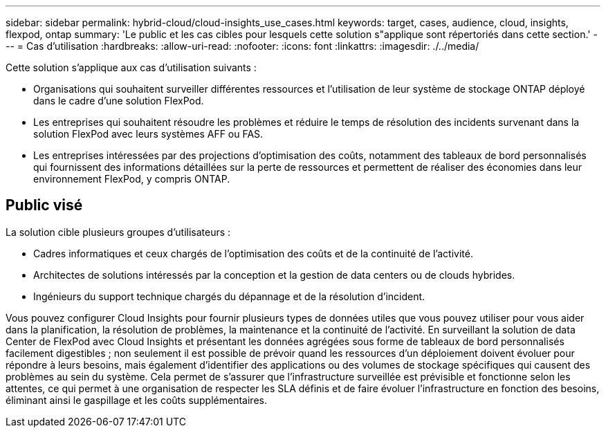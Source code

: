 ---
sidebar: sidebar 
permalink: hybrid-cloud/cloud-insights_use_cases.html 
keywords: target, cases, audience, cloud, insights, flexpod, ontap 
summary: 'Le public et les cas cibles pour lesquels cette solution s"applique sont répertoriés dans cette section.' 
---
= Cas d'utilisation
:hardbreaks:
:allow-uri-read: 
:nofooter: 
:icons: font
:linkattrs: 
:imagesdir: ./../media/


[role="lead"]
Cette solution s'applique aux cas d'utilisation suivants :

* Organisations qui souhaitent surveiller différentes ressources et l'utilisation de leur système de stockage ONTAP déployé dans le cadre d'une solution FlexPod.
* Les entreprises qui souhaitent résoudre les problèmes et réduire le temps de résolution des incidents survenant dans la solution FlexPod avec leurs systèmes AFF ou FAS.
* Les entreprises intéressées par des projections d'optimisation des coûts, notamment des tableaux de bord personnalisés qui fournissent des informations détaillées sur la perte de ressources et permettent de réaliser des économies dans leur environnement FlexPod, y compris ONTAP.




== Public visé

La solution cible plusieurs groupes d'utilisateurs :

* Cadres informatiques et ceux chargés de l'optimisation des coûts et de la continuité de l'activité.
* Architectes de solutions intéressés par la conception et la gestion de data centers ou de clouds hybrides.
* Ingénieurs du support technique chargés du dépannage et de la résolution d'incident.


Vous pouvez configurer Cloud Insights pour fournir plusieurs types de données utiles que vous pouvez utiliser pour vous aider dans la planification, la résolution de problèmes, la maintenance et la continuité de l'activité. En surveillant la solution de data Center de FlexPod avec Cloud Insights et présentant les données agrégées sous forme de tableaux de bord personnalisés facilement digestibles ; non seulement il est possible de prévoir quand les ressources d'un déploiement doivent évoluer pour répondre à leurs besoins, mais également d'identifier des applications ou des volumes de stockage spécifiques qui causent des problèmes au sein du système. Cela permet de s’assurer que l’infrastructure surveillée est prévisible et fonctionne selon les attentes, ce qui permet à une organisation de respecter les SLA définis et de faire évoluer l’infrastructure en fonction des besoins, éliminant ainsi le gaspillage et les coûts supplémentaires.
